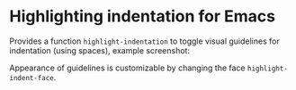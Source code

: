 * Highlighting indentation for Emacs
  Provides a function =highlight-indentation= to toggle visual
  guidelines for indentation (using spaces), example screenshot:
  [[http://i.imgur.com/F509p.png]]

  Appearance of guidelines is customizable by changing the face
  =highlight-indent-face=.

